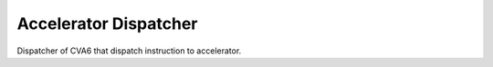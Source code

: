 Accelerator Dispatcher
=======================

Dispatcher of CVA6 that dispatch instruction to accelerator.

